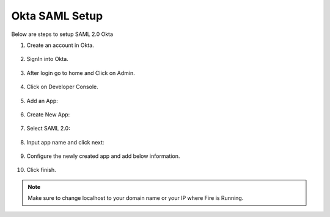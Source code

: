Okta SAML Setup
==============

Below are steps to setup SAML 2.0 Okta

1. Create an account in Okta.

.. figure:: ../../../_assets/authentication/okta_signin_url.png
   :alt: sso
   :width: 60%
   
2. SignIn into Okta.

.. figure:: ../../../_assets/authentication/okta_sigin_credential.PNG
   :alt: sso
   :width: 60%
   
3. After login go to home and Click on Admin.   

.. figure:: ../../../_assets/authentication/okta_admin.png
   :alt: sso
   :width: 60%

4. Click on Developer Console.

.. figure:: ../../../_assets/authentication/okta_app.png
   :alt: sso
   :width: 60%
   
5. Add an App:

.. figure:: ../../../_assets/authentication/okta_addapp.png
   :alt: sso
   :width: 60%

6. Create New App:

.. figure:: ../../../_assets/authentication/okta_add_app.png
   :alt: sso
   :width: 60%

7. Select SAML 2.0:

.. figure:: ../../../_assets/authentication/okta_saml.png
   :alt: sso
   :width: 60%
   
8. Input app name and click next:

.. figure:: ../../../_assets/authentication/okta_config.png
   :alt: sso
   :width: 60%

9. Configure the newly created app and add below information.

.. figure:: ../../../_assets/authentication/okta_general_settings.png
   :alt: sso
   :width: 60%



10. Click finish.

.. figure:: ../../../_assets/authentication/okta_finish.png
   :alt: sso
   :width: 60%
   
   
.. note::  Make sure to change localhost to your domain name or your IP where Fire is Running.
